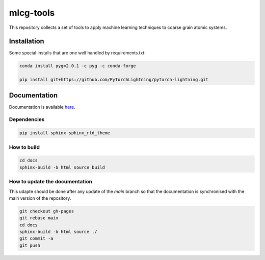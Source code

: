 mlcg-tools
==========

.. start-intro

This repository collects a set of tools to apply machine learning techniques to coarse grain atomic systems.

.. end-intro

Installation
------------
.. start-install

Some special installs that are one well handled by requirements.txt:

.. code:: bash

    conda install pyg=2.0.1 -c pyg -c conda-forge

    pip install git+https://github.com/PyTorchLightning/pytorch-lightning.git


.. end-install

Documentation
-------------

Documentation is available `here <https://clementigroup.github.io/mlcg-tools/>`_.

Dependencies
~~~~~~~~~~~~

.. code:: bash

    pip install sphinx sphinx_rtd_theme


How to build
~~~~~~~~~~~~

.. code:: bash

    cd docs
    sphinx-build -b html source build

How to update the documentation
~~~~~~~~~~~~~~~~~~~~~~~~~~~~~~~

This udapte should be done after any update of the `main` branch so that the
documentation is synchronised with the main version of the repository.

.. code:: bash

    git checkout gh-pages
    git rebase main
    cd docs
    sphinx-build -b html source ./
    git commit -a
    git push